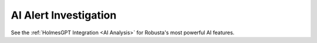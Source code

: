 .. _chatgpt:

AI Alert Investigation
##############################################

See the :ref:`HolmesGPT Integration <AI Analysis>` for Robusta's most powerful AI features.
